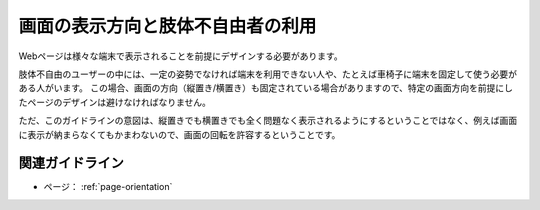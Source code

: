 .. _exp-page-orientation:

画面の表示方向と肢体不自由者の利用
------------------------------------

Webページは様々な端末で表示されることを前提にデザインする必要があります。

肢体不自由のユーザーの中には、一定の姿勢でなければ端末を利用できない人や、たとえば車椅子に端末を固定して使う必要がある人がいます。
この場合、画面の方向（縦置き/横置き）も固定されている場合がありますので、特定の画面方向を前提にしたページのデザインは避けなければなりません。

ただ、このガイドラインの意図は、縦置きでも横置きでも全く問題なく表示されるようにするということではなく、例えば画面に表示が納まらなくてもかまわないので、画面の回転を許容するということです。


関連ガイドライン
~~~~~~~~~~~~~~~~~~

*  ページ： :ref:`page-orientation`

